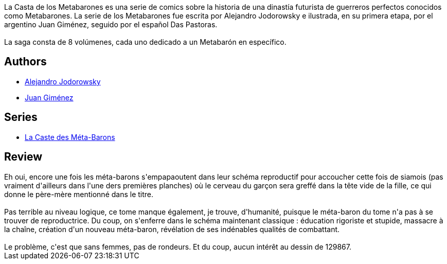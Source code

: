 :jbake-type: post
:jbake-status: published
:jbake-title: Aghora, le père-mère (La Caste des Méta-Barons, #7)
:jbake-tags:  combat, mort, rayon-emprunt, sexe, space-opera,_année_2012,_mois_avr.,_note_2,rayon-bd,read
:jbake-date: 2012-04-06
:jbake-depth: ../../
:jbake-uri: goodreads/books/9782731614640.adoc
:jbake-bigImage: https://i.gr-assets.com/images/S/compressed.photo.goodreads.com/books/1330017804l/5746571._SX98_.jpg
:jbake-smallImage: https://i.gr-assets.com/images/S/compressed.photo.goodreads.com/books/1330017804l/5746571._SX50_.jpg
:jbake-source: https://www.goodreads.com/book/show/5746571
:jbake-style: goodreads goodreads-book

++++
<div class="book-description">
La Casta de los Metabarones es una serie de comics sobre la historia de una dinastía futurista de guerreros perfectos conocidos como Metabarones. La serie de los Metabarones fue escrita por Alejandro Jodorowsky e ilustrada, en su primera etapa, por el argentino Juan Giménez, seguido por el español Das Pastoras.<br /><br />La saga consta de 8 volúmenes, cada uno dedicado a un Metabarón en específico.
</div>
++++


## Authors
* link:../authors/31779.html[Alejandro Jodorowsky]
* link:../authors/31799.html[Juan Giménez]

## Series
* link:../series/La_Caste_des_Meta-Barons.html[La Caste des Méta-Barons]

## Review

++++
Eh oui, encore une fois les méta-barons s'empapaoutent dans leur schéma reproductif pour accoucher cette fois de siamois (pas vraiment d'ailleurs dans l'une ders premières planches) où le cerveau du garçon sera greffé dans la tête vide de la fille, ce qui donne le père-mère mentionné dans le titre.<br/><br/>Pas terrible au niveau logique, ce tome manque également, je trouve, d'humanité, puisque le méta-baron du tome n'a pas à se trouver de reproductrice. Du coup, on s'enferre dans le schéma maintenant classique : éducation rigoriste et stupide, massacre à la chaîne, création d'un nouveau méta-baron, révélation de ses indénables qualités de combattant.<br/><br/>Le problème, c'est que sans femmes, pas de rondeurs. Et du coup, aucun intérêt au dessin de 129867.
++++